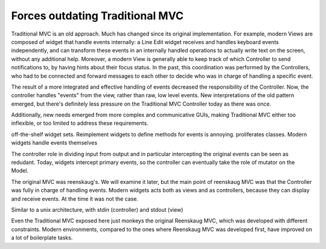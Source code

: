 Forces outdating Traditional MVC
================================

Traditional MVC is an old approach. Much has changed since its original
implementation.  For example, modern Views are composed of widget that handle
events internally: a Line Edit widget receives and handles keyboard events independently,
and can transform these events in an internally handled operations to actually write text
on the screen, without any additional help. Moreover, a modern View is
generally able to keep track of which Controller to send notifications to, by
having hints about their focus status. In the past, this coordination was
performed by the Controllers, who had to be connected and forward messages
to each other to decide who was in charge of handling a specific event.

The result of a more integrated and effective handling of events decreased the
responsibility of the Controller. Now, the controller handles "events" from the view,
rather than raw, low level events. New interpretations of the old pattern emerged,
but there's definitely less pressure on the Traditional MVC Controller today as
there was once. 

Additionally, new needs emerged from more complex and communicative GUIs,
making Traditional MVC either too inflexible, or too limited to address these
requirements. 

off-the-shelf widget sets. Reimplement widgets to define methods for events is annoying. proliferates classes.
Modern widgets handle events themselves

The controller role in dividing input from output and in particular intercepting
the original events can be seen as redudant. Today, widgets intercept primary events, so the
controller can eventually take the role of mutator on the Model.

The original MVC was reenskaug's. We will examine it later, but the main point of reenskaug
MVC was that the Controller was fully in charge of handling events. Modern widgets acts both as views
and as controllers, because they can display and receive events. At the time it was not the case.

Similar to a unix architecture, with stdin (controller) and stdout (view)

Even the Traditional MVC exposed here just monkeys the original Reenskaug MVC, which was developed 
with different constraints. Modern environments, compared to the ones where Reenskaug MVC was developed
first, have improved on a lot of boilerplate tasks.
